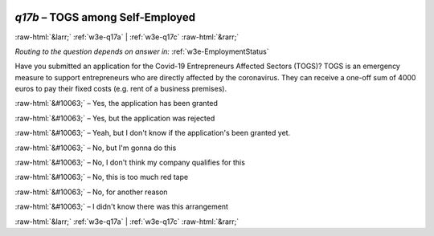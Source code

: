 .. _w3e-q17b: 

 
 .. role:: raw-html(raw) 
        :format: html 
 
`q17b` – TOGS among Self-Employed
======================================== 


:raw-html:`&larr;` :ref:`w3e-q17a` | :ref:`w3e-q17c` :raw-html:`&rarr;` 
 
*Routing to the question depends on answer in:* :ref:`w3e-EmploymentStatus` 

Have you submitted an application for the Covid-19 Entrepreneurs Affected Sectors (TOGS)? TOGS is an emergency measure to support entrepreneurs who are directly affected by the coronavirus. They can receive a one-off sum of 4000 euros to pay their fixed costs (e.g. rent of a business premises).
 
:raw-html:`&#10063;` – Yes, the application has been granted
 
:raw-html:`&#10063;` – Yes, but the application was rejected
 
:raw-html:`&#10063;` – Yeah, but I don't know if the application's been granted yet.
 
:raw-html:`&#10063;` – No, but I'm gonna do this
 
:raw-html:`&#10063;` – No, I don't think my company qualifies for this
 
:raw-html:`&#10063;` – No, this is too much red tape
 
:raw-html:`&#10063;` – No, for another reason
 
:raw-html:`&#10063;` – I didn't know there was this arrangement
 

.. image:: ../_screenshots/w3-q17b.png 


:raw-html:`&larr;` :ref:`w3e-q17a` | :ref:`w3e-q17c` :raw-html:`&rarr;` 
 
